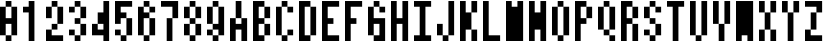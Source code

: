 SplineFontDB: 3.2
FontName: formicro
FullName: Formicro
FamilyName: Formicro
Weight: Regular
Copyright: 
Version: 1.0.0
ItalicAngle: 0
UnderlinePosition: 0
UnderlineWidth: 0
Ascent: 1000
Descent: 0
InvalidEm: 0
LayerCount: 2
Layer: 0 0 "+gMyXYgAA" 1
Layer: 1 0 "+Uk2XYgAA" 0
XUID: [1021 424 -602532898 7256]
OS2Version: 0
OS2_WeightWidthSlopeOnly: 0
OS2_UseTypoMetrics: 0
CreationTime: 1725543967
ModificationTime: 1725545347
PfmFamily: 17
TTFWeight: 400
TTFWidth: 5
LineGap: 90
VLineGap: 90
OS2TypoAscent: 0
OS2TypoAOffset: 1
OS2TypoDescent: 0
OS2TypoDOffset: 1
OS2TypoLinegap: 90
OS2WinAscent: 0
OS2WinAOffset: 1
OS2WinDescent: 0
OS2WinDOffset: 1
HheadAscent: 0
HheadAOffset: 1
HheadDescent: 0
HheadDOffset: 1
OS2Vendor: 'PfEd'
MarkAttachClasses: 1
DEI: 91125
LangName: 1033 "" "" "" "" "" "" "" "" "" "u8p" "" "" "https://s5fese.tumblr.com/" "Creative Commons Legal Code+AAoACgAA-CC0 1.0 Universal+AAoACgAA    CREATIVE COMMONS CORPORATION IS NOT A LAW FIRM AND DOES NOT PROVIDE+AAoA    LEGAL SERVICES. DISTRIBUTION OF THIS DOCUMENT DOES NOT CREATE AN+AAoA    ATTORNEY-CLIENT RELATIONSHIP. CREATIVE COMMONS PROVIDES THIS+AAoA    INFORMATION ON AN +ACIA-AS-IS+ACIA BASIS. CREATIVE COMMONS MAKES NO WARRANTIES+AAoA    REGARDING THE USE OF THIS DOCUMENT OR THE INFORMATION OR WORKS+AAoA    PROVIDED HEREUNDER, AND DISCLAIMS LIABILITY FOR DAMAGES RESULTING FROM+AAoA    THE USE OF THIS DOCUMENT OR THE INFORMATION OR WORKS PROVIDED+AAoA    HEREUNDER.+AAoACgAA-Statement of Purpose+AAoACgAA-The laws of most jurisdictions throughout the world automatically confer+AAoA-exclusive Copyright and Related Rights (defined below) upon the creator+AAoA-and subsequent owner(s) (each and all, an +ACIA-owner+ACIA) of an original work of+AAoA-authorship and/or a database (each, a +ACIA-Work+ACIA).+AAoACgAA-Certain owners wish to permanently relinquish those rights to a Work for+AAoA-the purpose of contributing to a commons of creative, cultural and+AAoA-scientific works (+ACIA-Commons+ACIA) that the public can reliably and without fear+AAoA-of later claims of infringement build upon, modify, incorporate in other+AAoA-works, reuse and redistribute as freely as possible in any form whatsoever+AAoA-and for any purposes, including without limitation commercial purposes.+AAoA-These owners may contribute to the Commons to promote the ideal of a free+AAoA-culture and the further production of creative, cultural and scientific+AAoA-works, or to gain reputation or greater distribution for their Work in+AAoA-part through the use and efforts of others.+AAoACgAA-For these and/or other purposes and motivations, and without any+AAoA-expectation of additional consideration or compensation, the person+AAoA-associating CC0 with a Work (the +ACIA-Affirmer+ACIA), to the extent that he or she+AAoA-is an owner of Copyright and Related Rights in the Work, voluntarily+AAoA-elects to apply CC0 to the Work and publicly distribute the Work under its+AAoA-terms, with knowledge of his or her Copyright and Related Rights in the+AAoA-Work and the meaning and intended legal effect of CC0 on those rights.+AAoACgAA-1. Copyright and Related Rights. A Work made available under CC0 may be+AAoA-protected by copyright and related or neighboring rights (+ACIA-Copyright and+AAoA-Related Rights+ACIA). Copyright and Related Rights include, but are not+AAoA-limited to, the following:+AAoACgAA  i. the right to reproduce, adapt, distribute, perform, display,+AAoA     communicate, and translate a Work;+AAoA ii. moral rights retained by the original author(s) and/or performer(s);+AAoA-iii. publicity and privacy rights pertaining to a person's image or+AAoA     likeness depicted in a Work;+AAoA iv. rights protecting against unfair competition in regards to a Work,+AAoA     subject to the limitations in paragraph 4(a), below;+AAoA  v. rights protecting the extraction, dissemination, use and reuse of data+AAoA     in a Work;+AAoA vi. database rights (such as those arising under Directive 96/9/EC of the+AAoA     European Parliament and of the Council of 11 March 1996 on the legal+AAoA     protection of databases, and under any national implementation+AAoA     thereof, including any amended or successor version of such+AAoA     directive); and+AAoA-vii. other similar, equivalent or corresponding rights throughout the+AAoA     world based on applicable law or treaty, and any national+AAoA     implementations thereof.+AAoACgAA-2. Waiver. To the greatest extent permitted by, but not in contravention+AAoA-of, applicable law, Affirmer hereby overtly, fully, permanently,+AAoA-irrevocably and unconditionally waives, abandons, and surrenders all of+AAoA-Affirmer's Copyright and Related Rights and associated claims and causes+AAoA-of action, whether now known or unknown (including existing as well as+AAoA-future claims and causes of action), in the Work (i) in all territories+AAoA-worldwide, (ii) for the maximum duration provided by applicable law or+AAoA-treaty (including future time extensions), (iii) in any current or future+AAoA-medium and for any number of copies, and (iv) for any purpose whatsoever,+AAoA-including without limitation commercial, advertising or promotional+AAoA-purposes (the +ACIA-Waiver+ACIA). Affirmer makes the Waiver for the benefit of each+AAoA-member of the public at large and to the detriment of Affirmer's heirs and+AAoA-successors, fully intending that such Waiver shall not be subject to+AAoA-revocation, rescission, cancellation, termination, or any other legal or+AAoA-equitable action to disrupt the quiet enjoyment of the Work by the public+AAoA-as contemplated by Affirmer's express Statement of Purpose.+AAoACgAA-3. Public License Fallback. Should any part of the Waiver for any reason+AAoA-be judged legally invalid or ineffective under applicable law, then the+AAoA-Waiver shall be preserved to the maximum extent permitted taking into+AAoA-account Affirmer's express Statement of Purpose. In addition, to the+AAoA-extent the Waiver is so judged Affirmer hereby grants to each affected+AAoA-person a royalty-free, non transferable, non sublicensable, non exclusive,+AAoA-irrevocable and unconditional license to exercise Affirmer's Copyright and+AAoA-Related Rights in the Work (i) in all territories worldwide, (ii) for the+AAoA-maximum duration provided by applicable law or treaty (including future+AAoA-time extensions), (iii) in any current or future medium and for any number+AAoA-of copies, and (iv) for any purpose whatsoever, including without+AAoA-limitation commercial, advertising or promotional purposes (the+AAoAIgAA-License+ACIA). The License shall be deemed effective as of the date CC0 was+AAoA-applied by Affirmer to the Work. Should any part of the License for any+AAoA-reason be judged legally invalid or ineffective under applicable law, such+AAoA-partial invalidity or ineffectiveness shall not invalidate the remainder+AAoA-of the License, and in such case Affirmer hereby affirms that he or she+AAoA-will not (i) exercise any of his or her remaining Copyright and Related+AAoA-Rights in the Work or (ii) assert any associated claims and causes of+AAoA-action with respect to the Work, in either case contrary to Affirmer's+AAoA-express Statement of Purpose.+AAoACgAA-4. Limitations and Disclaimers.+AAoACgAA a. No trademark or patent rights held by Affirmer are waived, abandoned,+AAoA    surrendered, licensed or otherwise affected by this document.+AAoA b. Affirmer offers the Work as-is and makes no representations or+AAoA    warranties of any kind concerning the Work, express, implied,+AAoA    statutory or otherwise, including without limitation warranties of+AAoA    title, merchantability, fitness for a particular purpose, non+AAoA    infringement, or the absence of latent or other defects, accuracy, or+AAoA    the present or absence of errors, whether or not discoverable, all to+AAoA    the greatest extent permissible under applicable law.+AAoA c. Affirmer disclaims responsibility for clearing rights of other persons+AAoA    that may apply to the Work or any use thereof, including without+AAoA    limitation any person's Copyright and Related Rights in the Work.+AAoA    Further, Affirmer disclaims responsibility for obtaining any necessary+AAoA    consents, permissions or other rights required for any use of the+AAoA    Work.+AAoA d. Affirmer understands and acknowledges that Creative Commons is not a+AAoA    party to this document and has no duty or obligation with respect to+AAoA    this CC0 or use of the Work.+AAoA" "https://creativecommons.org/publicdomain/zero/1.0/"
Encoding: Original
UnicodeInterp: none
NameList: AGL For New Fonts
DisplaySize: -48
AntiAlias: 1
FitToEm: 0
WinInfo: 0 38 13
BeginPrivate: 0
EndPrivate
BeginChars: 74 37

StartChar: .notdef
Encoding: 0 0 0
Width: 571
VWidth: 1024
HStem: 0 1024<0 1000>
VStem: 0 1000<0 1024>
LayerCount: 2
Fore
SplineSet
0 0 m 1
 0 1024 l 1
 1000 1024 l 1
 1000 0 l 1
 0 0 l 1
EndSplineSet
Validated: 1
EndChar

StartChar: zero
Encoding: 38 48 1
Width: 571
VWidth: 1024
LayerCount: 2
Fore
SplineSet
285.71484 1000 m 1
 285.71484 857.14258 l 1
 428.57227 857.14258 l 1
 428.57227 142.85742 l 1
 285.71484 142.85742 l 1
 285.71484 0 l 1
 142.85742 0 l 1
 142.85742 142.85742 l 1
 0 142.85742 l 1
 0 857.14258 l 1
 142.85742 857.14258 l 1
 142.85742 1000 l 1
 285.71484 1000 l 1
142.85742 571.42773 m 1
 285.71484 571.42773 l 1
 285.71484 857.14258 l 1
 142.85715 857.14285 l 1
 142.85742 571.42773 l 1
142.85715 142.85712 m 1
 285.71484 142.85742 l 1
 285.71484 428.57227 l 1
 142.85742 428.57227 l 1
 142.85715 142.85712 l 1
EndSplineSet
EndChar

StartChar: one
Encoding: 39 49 2
Width: 571
VWidth: 1024
LayerCount: 2
Fore
SplineSet
142.85715 1000 m 1
 285.7143 1000 l 1
 285.7143 -0.0001 l 1
 142.85715 -0.0001 l 1
 142.85715 714.2857 l 1
 0 714.2857 l 1
 0 857.14285 l 1
 142.85715 857.14285 l 1
 142.85715 1000 l 1
EndSplineSet
EndChar

StartChar: two
Encoding: 40 50 3
Width: 571
VWidth: 1024
LayerCount: 2
Fore
SplineSet
142.85715 1000 m 1
 285.7143 1000 l 1
 285.7143 857.14285 l 1
 428.57146 857.14285 l 1
 428.57146 428.57139 l 1
 285.7143 428.57139 l 1
 285.7143 285.71424 l 1
 142.85715 285.71424 l 1
 142.85715 142.85709 l 1
 428.57146 142.85709 l 1
 428.57146 -0.0001 l 1
 0 -0.0001 l 1
 0 285.71424 l 1
 142.85715 285.71424 l 1
 142.85715 428.57139 l 1
 285.7143 428.57139 l 1
 285.7143 857.14285 l 1
 142.85715 857.14285 l 1
 142.85715 571.42854 l 1
 0 571.42854 l 1
 0 857.14285 l 1
 142.85715 857.14285 l 1
 142.85715 1000 l 1
EndSplineSet
EndChar

StartChar: three
Encoding: 41 51 4
Width: 571
VWidth: 1024
LayerCount: 2
Fore
SplineSet
142.85715 1000 m 1
 285.7143 1000 l 1
 285.7143 857.14285 l 1
 428.57146 857.14285 l 1
 428.57146 571.42854 l 1
 285.7143 571.42854 l 1
 285.7143 428.57139 l 1
 428.57146 428.57139 l 1
 428.57146 142.85709 l 1
 285.7143 142.85709 l 1
 285.7143 -0.0001 l 1
 142.85715 -0.0001 l 1
 142.85715 142.85709 l 1
 0 142.85709 l 1
 0 285.71424 l 1
 142.85715 285.71424 l 1
 142.85715 142.85709 l 1
 285.7143 142.85709 l 1
 285.7143 428.57139 l 1
 142.85715 428.57139 l 1
 142.85715 571.42854 l 1
 285.7143 571.42854 l 1
 285.7143 857.14285 l 1
 142.85715 857.14285 l 1
 142.85715 714.2857 l 1
 0 714.2857 l 1
 0 857.14285 l 1
 142.85715 857.14285 l 1
 142.85715 1000 l 1
EndSplineSet
EndChar

StartChar: four
Encoding: 42 52 5
Width: 571
VWidth: 1024
LayerCount: 2
Fore
SplineSet
428.57227 1000 m 1
 428.57227 0 l 1
 285.71484 0 l 1
 285.71484 142.85742 l 1
 0 142.85742 l 1
 0 428.57227 l 1
 142.85742 428.57227 l 1
 142.85742 714.28516 l 1
 285.71484 714.28516 l 1
 285.71484 1000 l 1
 428.57227 1000 l 1
142.85742 428.57227 m 1
 142.85742 285.71484 l 1
 285.71484 285.71484 l 1
 285.71484 428.57227 l 1
 142.85742 428.57227 l 1
EndSplineSet
EndChar

StartChar: five
Encoding: 43 53 6
Width: 571
VWidth: 1024
LayerCount: 2
Fore
SplineSet
0 1000 m 1
 428.57146 1000 l 1
 428.57146 857.14285 l 1
 142.85715 857.14285 l 1
 142.85715 714.2857 l 1
 285.7143 714.2857 l 1
 285.7143 571.42854 l 1
 428.57146 571.42854 l 1
 428.57146 142.85709 l 1
 285.7143 142.85709 l 1
 285.7143 -0.0001 l 1
 142.85715 -0.0001 l 1
 142.85715 142.85709 l 1
 0 142.85709 l 1
 0 285.71424 l 1
 142.85715 285.71424 l 1
 142.85715 142.85709 l 1
 285.7143 142.85709 l 1
 285.7143 571.42854 l 1
 142.85715 571.42854 l 1
 142.85715 428.57139 l 1
 0 428.57139 l 1
 0 1000 l 1
EndSplineSet
EndChar

StartChar: six
Encoding: 44 54 7
Width: 571
VWidth: 1024
LayerCount: 2
Fore
SplineSet
285.71484 1000 m 1
 285.71484 857.14258 l 1
 142.85742 857.14258 l 1
 142.85742 1000 l 1
 285.71484 1000 l 1
428.57227 857.14258 m 1
 428.57227 714.28516 l 1
 285.71484 714.28516 l 1
 285.71484 857.14258 l 1
 428.57227 857.14258 l 1
285.71484 571.42773 m 1
 428.57227 571.42773 l 1
 428.57227 142.85742 l 1
 285.71484 142.85742 l 1
 285.71484 0 l 1
 142.85742 0 l 1
 142.85742 142.85742 l 1
 0 142.85742 l 1
 0 857.14258 l 1
 142.85742 857.14258 l 1
 142.85742 714.28516 l 1
 285.71484 714.28516 l 1
 285.71484 571.42773 l 1
142.85742 142.85742 m 1
 285.71484 142.85742 l 1
 285.71484 571.42773 l 1
 142.85742 571.42773 l 1
 142.85742 142.85742 l 1
EndSplineSet
EndChar

StartChar: seven
Encoding: 45 55 8
Width: 571
VWidth: 1024
LayerCount: 2
Fore
SplineSet
0 1000 m 1
 428.57146 1000 l 1
 428.57146 571.42854 l 1
 285.7143 571.42854 l 1
 285.7143 -0.0001 l 1
 142.85715 -0.0001 l 1
 142.85715 571.42854 l 1
 285.7143 571.42854 l 1
 285.7143 857.14285 l 1
 0 857.14285 l 1
 0 1000 l 1
EndSplineSet
EndChar

StartChar: eight
Encoding: 46 56 9
Width: 571
VWidth: 1024
LayerCount: 2
Fore
SplineSet
285.71484 1000 m 1
 285.71484 857.14258 l 1
 428.57227 857.14258 l 1
 428.57227 571.42773 l 1
 285.71484 571.42773 l 1
 285.71484 428.57227 l 1
 428.57227 428.57227 l 1
 428.57227 142.85742 l 1
 285.71484 142.85742 l 1
 285.71484 0 l 1
 142.85742 0 l 1
 142.85742 142.85742 l 1
 0 142.85742 l 1
 0 428.57227 l 1
 142.85742 428.57227 l 1
 142.85742 571.42773 l 1
 0 571.42773 l 1
 0 857.14258 l 1
 142.85742 857.14258 l 1
 142.85742 1000 l 1
 285.71484 1000 l 1
142.85715 571.42856 m 1
 285.71484 571.42773 l 1
 285.71484 857.14258 l 1
 142.85715 857.14285 l 1
 142.85715 571.42856 l 1
142.85715 142.85712 m 1
 285.71429 142.85712 l 1
 285.71484 428.57227 l 1
 142.85742 428.57227 l 1
 142.85715 142.85712 l 1
EndSplineSet
EndChar

StartChar: nine
Encoding: 47 57 10
Width: 571
VWidth: 1024
LayerCount: 2
Fore
SplineSet
285.71484 1000 m 1
 285.71484 857.14258 l 1
 428.57227 857.14258 l 1
 428.57227 142.85742 l 1
 285.71484 142.85742 l 1
 285.71484 285.71484 l 1
 142.85742 285.71484 l 1
 142.85742 428.57227 l 1
 0 428.57227 l 1
 0 857.14258 l 1
 142.85742 857.14258 l 1
 142.85742 1000 l 1
 285.71484 1000 l 1
285.71484 0 m 1
 142.85742 0 l 1
 142.85742 142.85742 l 1
 285.71484 142.85742 l 1
 285.71484 0 l 1
0 142.85742 m 1
 0 285.71484 l 1
 142.85742 285.71484 l 1
 142.85742 142.85742 l 1
 0 142.85742 l 1
142.85715 428.57141 m 1
 285.71429 428.57141 l 1
 285.71484 857.14258 l 1
 142.85715 857.14285 l 1
 142.85715 428.57141 l 1
EndSplineSet
EndChar

StartChar: A
Encoding: 48 65 11
Width: 571
VWidth: 1024
LayerCount: 2
Fore
SplineSet
285.71484 1000 m 1
 285.71484 571.42773 l 1
 428.57227 571.42773 l 1
 428.57227 0 l 1
 285.71484 0 l 1
 285.71484 285.71484 l 1
 142.85742 285.71484 l 1
 142.85742 0 l 1
 0 0 l 1
 0 571.42773 l 1
 142.85742 571.42773 l 1
 142.85742 1000 l 1
 285.71484 1000 l 1
142.85715 428.57141 m 1
 285.71429 428.57141 l 1
 285.71484 571.42773 l 1
 142.85742 571.42773 l 1
 142.85715 428.57141 l 1
EndSplineSet
EndChar

StartChar: B
Encoding: 49 66 12
Width: 571
VWidth: 1024
LayerCount: 2
Fore
SplineSet
285.71484 1000 m 1
 285.71484 857.14258 l 1
 428.57227 857.14258 l 1
 428.57227 571.42773 l 1
 285.71484 571.42773 l 1
 285.71484 428.57227 l 1
 428.57227 428.57227 l 1
 428.57227 142.85742 l 1
 285.71484 142.85742 l 1
 285.71484 0 l 1
 0 0 l 1
 0 1000 l 1
 285.71484 1000 l 1
142.85715 857.14285 m 1
 142.85715 571.42856 l 1
 285.71429 571.42856 l 1
 285.71429 857.14285 l 1
 142.85715 857.14285 l 1
142.85715 142.85712 m 1
 285.71429 142.85712 l 1
 285.71429 428.57141 l 1
 142.85715 428.57141 l 1
 142.85715 142.85712 l 1
EndSplineSet
EndChar

StartChar: C
Encoding: 50 67 13
Width: 571
VWidth: 1024
LayerCount: 2
Fore
SplineSet
142.85715 1000 m 1
 285.7143 1000 l 1
 285.7143 857.14285 l 1
 428.57146 857.14285 l 1
 428.57146 714.2857 l 1
 285.7143 714.2857 l 1
 285.7143 857.14285 l 1
 142.85715 857.14285 l 1
 142.85715 142.85709 l 1
 285.7143 142.85709 l 1
 285.7143 285.71424 l 1
 428.57146 285.71424 l 1
 428.57146 142.85709 l 1
 285.7143 142.85709 l 1
 285.7143 -0.0001 l 1
 142.85715 -0.0001 l 1
 142.85715 142.85709 l 1
 0 142.85709 l 1
 0 857.14285 l 1
 142.85715 857.14285 l 1
 142.85715 1000 l 1
EndSplineSet
EndChar

StartChar: D
Encoding: 51 68 14
Width: 571
VWidth: 1024
LayerCount: 2
Fore
SplineSet
285.71484 1000 m 1
 285.71484 857.14258 l 1
 428.57227 857.14258 l 1
 428.57227 142.85742 l 1
 285.71484 142.85742 l 1
 285.71484 0 l 1
 0 0 l 1
 0 1000 l 1
 285.71484 1000 l 1
142.85715 142.85712 m 1
 285.71429 142.85712 l 1
 285.71429 857.14285 l 1
 142.85715 857.14285 l 1
 142.85715 142.85712 l 1
EndSplineSet
EndChar

StartChar: E
Encoding: 52 69 15
Width: 571
VWidth: 1024
LayerCount: 2
Fore
SplineSet
0 1000 m 1
 428.57146 1000 l 1
 428.57146 857.14285 l 1
 142.85715 857.14285 l 1
 142.85715 571.42854 l 1
 285.7143 571.42854 l 1
 285.7143 428.57139 l 1
 142.85715 428.57139 l 1
 142.85715 142.85709 l 1
 428.57146 142.85709 l 1
 428.57146 -0.0001 l 1
 0 -0.0001 l 1
 0 1000 l 1
EndSplineSet
EndChar

StartChar: F
Encoding: 53 70 16
Width: 571
VWidth: 1024
LayerCount: 2
Fore
SplineSet
0 1000 m 1
 428.57146 1000 l 1
 428.57146 857.14285 l 1
 142.85715 857.14285 l 1
 142.85715 571.42854 l 1
 285.7143 571.42854 l 1
 285.7143 428.57139 l 1
 142.85715 428.57139 l 1
 142.85715 -0.0001 l 1
 0 -0.0001 l 1
 0 1000 l 1
EndSplineSet
EndChar

StartChar: G
Encoding: 54 71 17
Width: 571
VWidth: 1024
LayerCount: 2
Fore
SplineSet
285.7143 142.85709 m 1
 285.7143 428.57139 l 1
 142.85715 428.57141 l 1
 142.85715 571.42856 l 1
 428.57146 571.42854 l 1
 428.57146 -0.0001 l 1
 142.85715 -0.0001 l 1
 142.85715 142.85712 l 1
 0 142.85709 l 1
 0 857.14285 l 1
 142.85715 857.14285 l 1
 142.85715 1000 l 1
 285.7143 1000 l 1
 285.7143 857.14285 l 1
 428.57146 857.14285 l 1
 428.57146 714.2857 l 1
 285.7143 714.2857 l 1
 285.7143 857.14285 l 1
 142.85715 857.14285 l 1
 142.85715 142.85712 l 1
 285.7143 142.85709 l 1
EndSplineSet
EndChar

StartChar: H
Encoding: 55 72 18
Width: 571
VWidth: 1024
LayerCount: 2
Fore
SplineSet
0 1000 m 1
 142.85715 1000 l 1
 142.85715 571.42854 l 1
 285.7143 571.42854 l 1
 285.7143 1000 l 1
 428.57146 1000 l 1
 428.57146 -0.0001 l 1
 285.7143 -0.0001 l 1
 285.7143 428.57139 l 1
 142.85715 428.57139 l 1
 142.85715 -0.0001 l 1
 0 -0.0001 l 1
 0 1000 l 1
EndSplineSet
EndChar

StartChar: I
Encoding: 56 73 19
Width: 571
VWidth: 1024
LayerCount: 2
Fore
SplineSet
0 1000 m 1
 428.57146 1000 l 1
 428.57146 857.14285 l 1
 285.7143 857.14285 l 1
 285.7143 142.85709 l 1
 428.57146 142.85709 l 1
 428.57146 -0.0001 l 1
 0 -0.0001 l 1
 0 142.85709 l 1
 142.85715 142.85709 l 1
 142.85715 857.14285 l 1
 0 857.14285 l 1
 0 1000 l 1
EndSplineSet
EndChar

StartChar: J
Encoding: 57 74 20
Width: 571
VWidth: 1024
LayerCount: 2
Fore
SplineSet
285.7143 1000 m 1
 428.57146 1000 l 1
 428.57146 142.85709 l 1
 285.7143 142.85709 l 1
 285.7143 -0.0001 l 1
 142.85715 -0.0001 l 1
 142.85715 142.85709 l 1
 0 142.85709 l 1
 0 428.57139 l 1
 142.85715 428.57139 l 1
 142.85715 142.85709 l 1
 285.7143 142.85709 l 1
 285.7143 1000 l 1
EndSplineSet
EndChar

StartChar: K
Encoding: 58 75 21
Width: 571
VWidth: 1024
LayerCount: 2
Fore
SplineSet
0 1000 m 1
 142.85715 1000 l 1
 142.85715 714.2857 l 1
 285.7143 714.2857 l 1
 285.7143 1000 l 1
 428.57146 1000 l 1
 428.57146 714.2857 l 1
 285.7143 714.2857 l 1
 285.7143 285.71424 l 1
 428.57146 285.71424 l 1
 428.57146 -0.0001 l 1
 285.7143 -0.0001 l 1
 285.7143 285.71424 l 1
 142.85715 285.71424 l 1
 142.85715 -0.0001 l 1
 0 -0.0001 l 1
 0 1000 l 1
EndSplineSet
EndChar

StartChar: L
Encoding: 59 76 22
Width: 571
VWidth: 1024
LayerCount: 2
Fore
SplineSet
0 1000 m 1
 142.85715 1000 l 1
 142.85715 142.85709 l 1
 428.57146 142.85709 l 1
 428.57146 -0.0001 l 1
 0 -0.0001 l 1
 0 1000 l 1
EndSplineSet
EndChar

StartChar: M
Encoding: 60 77 23
Width: 571
VWidth: 1024
LayerCount: 2
Fore
SplineSet
0 1000 m 1
 142.85715 1000 l 1
 142.85715 857.14285 l 1
 285.7143 857.14285 l 1
 285.7143 1000 l 1
 428.57146 1000 l 1
 428.57146 -0.0001 l 1
 0 -0.0001 l 1
 0 1000 l 1
EndSplineSet
EndChar

StartChar: N
Encoding: 61 78 24
Width: 571
VWidth: 1024
LayerCount: 2
Fore
SplineSet
0 1000 m 1
 142.85715 1000 l 1
 142.85715 714.2857 l 1
 285.7143 714.2857 l 1
 285.7143 1000 l 1
 428.57146 1000 l 1
 428.57146 -0.0001 l 1
 285.7143 -0.0001 l 1
 285.7143 285.71424 l 1
 142.85715 285.71424 l 1
 142.85715 -0.0001 l 1
 0 -0.0001 l 1
 0 1000 l 1
EndSplineSet
EndChar

StartChar: O
Encoding: 62 79 25
Width: 571
VWidth: 1024
LayerCount: 2
Fore
SplineSet
285.71484 1000 m 1
 285.71484 857.14258 l 1
 428.57227 857.14258 l 1
 428.57227 142.85742 l 1
 285.71484 142.85742 l 1
 285.71484 0 l 1
 142.85742 0 l 1
 142.85742 142.85742 l 1
 0 142.85742 l 1
 0 857.14258 l 1
 142.85742 857.14258 l 1
 142.85742 1000 l 1
 285.71484 1000 l 1
142.85742 142.85742 m 1
 285.71484 142.85742 l 1
 285.71484 857.14258 l 1
 142.85742 857.14258 l 1
 142.85742 142.85742 l 1
EndSplineSet
EndChar

StartChar: P
Encoding: 63 80 26
Width: 571
VWidth: 1024
LayerCount: 2
Fore
SplineSet
285.71484 1000 m 1
 285.71484 857.14258 l 1
 428.57227 857.14258 l 1
 428.57227 571.42773 l 1
 285.71484 571.42773 l 1
 285.71484 428.57227 l 1
 142.85742 428.57227 l 1
 142.85742 0 l 1
 0 0 l 1
 0 1000 l 1
 285.71484 1000 l 1
142.85715 857.14285 m 1
 142.85715 571.42856 l 1
 285.71484 571.42773 l 1
 285.71429 857.14285 l 1
 142.85715 857.14285 l 1
EndSplineSet
EndChar

StartChar: Q
Encoding: 64 81 27
Width: 571
VWidth: 1024
LayerCount: 2
Fore
SplineSet
285.71484 1000 m 1
 285.71484 857.14258 l 1
 142.85742 857.14258 l 1
 142.85742 1000 l 1
 285.71484 1000 l 1
428.57227 857.14258 m 1
 428.57227 285.71484 l 1
 285.71484 285.71484 l 1
 285.71484 857.14258 l 1
 428.57227 857.14258 l 1
285.71484 142.85742 m 1
 142.85742 142.85742 l 1
 142.85742 285.71484 l 1
 285.71484 285.71484 l 1
 285.71484 142.85742 l 1
0 285.71484 m 1
 0 857.14258 l 1
 142.85742 857.14258 l 1
 142.85742 285.71484 l 1
 0 285.71484 l 1
428.57144 142.85712 m 1
 428.57144 0 l 1
 285.71429 0 l 1
 285.71484 142.85742 l 1
 428.57144 142.85712 l 1
EndSplineSet
EndChar

StartChar: R
Encoding: 65 82 28
Width: 571
VWidth: 1024
LayerCount: 2
Fore
SplineSet
285.71484 1000 m 1
 285.71484 857.14258 l 1
 428.57227 857.14258 l 1
 428.57227 571.42773 l 1
 285.71484 571.42773 l 1
 285.71484 428.57227 l 1
 142.85742 428.57227 l 1
 142.85742 0 l 1
 0 0 l 1
 0 1000 l 1
 285.71484 1000 l 1
428.57227 428.57227 m 1
 428.57227 0 l 1
 285.71484 0 l 1
 285.71484 428.57227 l 1
 428.57227 428.57227 l 1
142.85715 857.14285 m 1
 142.85715 571.42856 l 1
 285.71429 571.42856 l 1
 285.71484 857.14258 l 1
 142.85715 857.14285 l 1
EndSplineSet
EndChar

StartChar: S
Encoding: 66 83 29
Width: 571
VWidth: 1024
LayerCount: 2
Fore
SplineSet
142.85715 1000 m 1
 285.7143 1000 l 1
 285.7143 857.14285 l 1
 428.57146 857.14285 l 1
 428.57146 714.2857 l 1
 285.7143 714.2857 l 1
 285.7143 857.14285 l 1
 142.85715 857.14285 l 1
 142.85715 571.42854 l 1
 285.7143 571.42854 l 1
 285.7143 428.57139 l 1
 428.57146 428.57139 l 1
 428.57146 142.85709 l 1
 285.7143 142.85709 l 1
 285.7143 -0.0001 l 1
 142.85715 -0.0001 l 1
 142.85715 142.85709 l 1
 0 142.85709 l 1
 0 285.71424 l 1
 142.85715 285.71424 l 1
 142.85715 142.85709 l 1
 285.7143 142.85709 l 1
 285.7143 428.57139 l 1
 142.85715 428.57139 l 1
 142.85715 571.42854 l 1
 0 571.42854 l 1
 0 857.14285 l 1
 142.85715 857.14285 l 1
 142.85715 1000 l 1
EndSplineSet
EndChar

StartChar: T
Encoding: 67 84 30
Width: 571
VWidth: 1024
LayerCount: 2
Fore
SplineSet
0 1000 m 1
 428.57146 1000 l 1
 428.57146 857.14285 l 1
 285.7143 857.14285 l 1
 285.7143 -0.0001 l 1
 142.85715 -0.0001 l 1
 142.85715 857.14285 l 1
 0 857.14285 l 1
 0 1000 l 1
EndSplineSet
EndChar

StartChar: U
Encoding: 68 85 31
Width: 571
VWidth: 1024
LayerCount: 2
Fore
SplineSet
0 1000 m 1
 142.85715 1000 l 1
 142.85715 142.85709 l 1
 285.7143 142.85709 l 1
 285.7143 1000 l 1
 428.57146 1000 l 1
 428.57146 142.85709 l 1
 285.7143 142.85709 l 1
 285.7143 -0.0001 l 1
 142.85715 -0.0001 l 1
 142.85715 142.85709 l 1
 0 142.85709 l 1
 0 1000 l 1
EndSplineSet
EndChar

StartChar: V
Encoding: 69 86 32
Width: 571
VWidth: 1024
LayerCount: 2
Fore
SplineSet
0 1000 m 1
 142.85715 1000 l 1
 142.85715 428.57139 l 1
 285.7143 428.57139 l 1
 285.7143 1000 l 1
 428.57146 1000 l 1
 428.57146 428.57139 l 1
 285.7143 428.57139 l 1
 285.7143 -0.0001 l 1
 142.85715 -0.0001 l 1
 142.85715 428.57139 l 1
 0 428.57139 l 1
 0 1000 l 1
EndSplineSet
EndChar

StartChar: W
Encoding: 70 87 33
Width: 571
VWidth: 1024
LayerCount: 2
Fore
SplineSet
0 1000 m 1
 428.57146 1000 l 1
 428.57146 -0.0001 l 1
 285.7143 -0.0001 l 1
 285.7143 142.85709 l 1
 142.85715 142.85709 l 1
 142.85715 -0.0001 l 1
 0 -0.0001 l 1
 0 1000 l 1
EndSplineSet
EndChar

StartChar: X
Encoding: 71 88 34
Width: 571
VWidth: 1024
LayerCount: 2
Fore
SplineSet
0 1000 m 1
 142.85715 1000 l 1
 142.85715 714.2857 l 1
 285.7143 714.2857 l 1
 285.7143 1000 l 1
 428.57146 1000 l 1
 428.57146 714.2857 l 1
 285.7143 714.2857 l 1
 285.7143 285.71424 l 1
 428.57146 285.71424 l 1
 428.57146 -0.0001 l 1
 285.7143 -0.0001 l 1
 285.7143 285.71424 l 1
 142.85715 285.71424 l 1
 142.85715 -0.0001 l 1
 0 -0.0001 l 1
 0 285.71424 l 1
 142.85715 285.71424 l 1
 142.85715 714.2857 l 1
 0 714.2857 l 1
 0 1000 l 1
EndSplineSet
EndChar

StartChar: Y
Encoding: 72 89 35
Width: 571
VWidth: 1024
LayerCount: 2
Fore
SplineSet
0 1000 m 1
 142.85715 1000 l 1
 142.85715 714.2857 l 1
 285.7143 714.2857 l 1
 285.7143 1000 l 1
 428.57146 1000 l 1
 428.57146 714.2857 l 1
 285.7143 714.2857 l 1
 285.7143 -0.0001 l 1
 142.85715 -0.0001 l 1
 142.85715 714.2857 l 1
 0 714.2857 l 1
 0 1000 l 1
EndSplineSet
EndChar

StartChar: Z
Encoding: 73 90 36
Width: 571
VWidth: 1024
LayerCount: 2
Fore
SplineSet
0 1000 m 1
 428.57146 1000 l 1
 428.57146 714.2857 l 1
 285.7143 714.2857 l 1
 285.7143 285.71424 l 1
 142.85715 285.71424 l 1
 142.85715 142.85709 l 1
 428.57146 142.85709 l 1
 428.57146 -0.0001 l 1
 0 -0.0001 l 1
 0 285.71424 l 1
 142.85715 285.71424 l 1
 142.85715 714.2857 l 1
 285.7143 714.2857 l 1
 285.7143 857.14285 l 1
 0 857.14285 l 1
 0 1000 l 1
EndSplineSet
EndChar
EndChars
EndSplineFont
